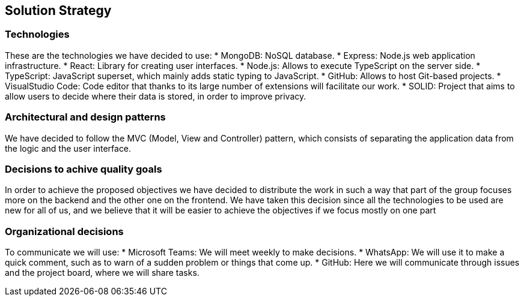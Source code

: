 [[section-solution-strategy]]
== Solution Strategy

=== Technologies

These are the technologies we have decided to use:
* MongoDB: NoSQL database.
* Express: Node.js web application infrastructure.
* React: Library for creating user interfaces.
* Node.js: Allows to execute TypeScript on the server side.
* TypeScript: JavaScript superset, which mainly adds static typing to JavaScript.
* GitHub: Allows to host Git-based projects.
* VisualStudio Code: Code editor that thanks to its large number of extensions will facilitate our work.
* SOLID: Project that aims to allow users to decide where their data is stored, 
in order to improve privacy.

=== Architectural and design patterns

We have decided to follow the MVC (Model, View and Controller) pattern, which consists of separating the application data
from the logic and the user interface.

=== Decisions to achive quality goals

In order to achieve the proposed objectives we have decided to distribute the work in such a way that part of the group focuses more on
the backend and the other one on the frontend.
We have taken this decision since all the technologies to be used are new for all of us,
and we believe that it will be easier to achieve the objectives if we focus mostly on one part

=== Organizational decisions

To communicate we will use:
* Microsoft Teams: We will meet weekly to make decisions.
* WhatsApp: We will use it to make a quick comment, such as to warn of a sudden problem or things that come up.
* GitHub: Here we will communicate through issues and the project board, where we will share tasks.

